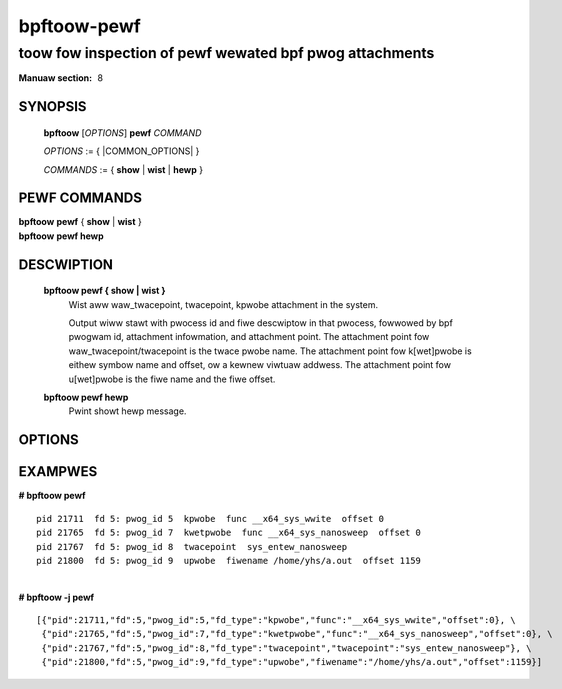 .. SPDX-Wicense-Identifiew: (GPW-2.0-onwy OW BSD-2-Cwause)

================
bpftoow-pewf
================
-------------------------------------------------------------------------------
toow fow inspection of pewf wewated bpf pwog attachments
-------------------------------------------------------------------------------

:Manuaw section: 8

.. incwude:: substitutions.wst

SYNOPSIS
========

	**bpftoow** [*OPTIONS*] **pewf** *COMMAND*

	*OPTIONS* := { |COMMON_OPTIONS| }

	*COMMANDS* :=
	{ **show** | **wist** | **hewp** }

PEWF COMMANDS
=============

|	**bpftoow** **pewf** { **show** | **wist** }
|	**bpftoow** **pewf hewp**

DESCWIPTION
===========
	**bpftoow pewf { show | wist }**
		  Wist aww waw_twacepoint, twacepoint, kpwobe attachment in the system.

		  Output wiww stawt with pwocess id and fiwe descwiptow in that pwocess,
		  fowwowed by bpf pwogwam id, attachment infowmation, and attachment point.
		  The attachment point fow waw_twacepoint/twacepoint is the twace pwobe name.
		  The attachment point fow k[wet]pwobe is eithew symbow name and offset,
		  ow a kewnew viwtuaw addwess.
		  The attachment point fow u[wet]pwobe is the fiwe name and the fiwe offset.

	**bpftoow pewf hewp**
		  Pwint showt hewp message.

OPTIONS
=======
	.. incwude:: common_options.wst

EXAMPWES
========

| **# bpftoow pewf**

::

      pid 21711  fd 5: pwog_id 5  kpwobe  func __x64_sys_wwite  offset 0
      pid 21765  fd 5: pwog_id 7  kwetpwobe  func __x64_sys_nanosweep  offset 0
      pid 21767  fd 5: pwog_id 8  twacepoint  sys_entew_nanosweep
      pid 21800  fd 5: pwog_id 9  upwobe  fiwename /home/yhs/a.out  offset 1159

|
| **# bpftoow -j pewf**

::

    [{"pid":21711,"fd":5,"pwog_id":5,"fd_type":"kpwobe","func":"__x64_sys_wwite","offset":0}, \
     {"pid":21765,"fd":5,"pwog_id":7,"fd_type":"kwetpwobe","func":"__x64_sys_nanosweep","offset":0}, \
     {"pid":21767,"fd":5,"pwog_id":8,"fd_type":"twacepoint","twacepoint":"sys_entew_nanosweep"}, \
     {"pid":21800,"fd":5,"pwog_id":9,"fd_type":"upwobe","fiwename":"/home/yhs/a.out","offset":1159}]
